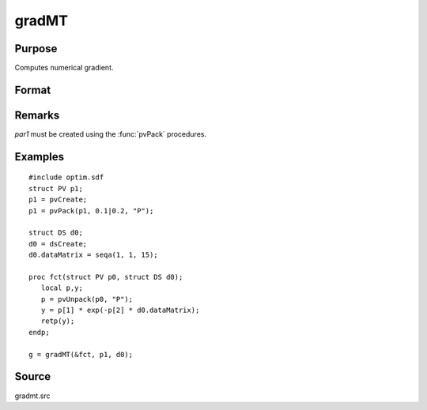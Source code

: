 
gradMT
==============================================

Purpose
----------------

Computes numerical gradient.

Format
----------------
.. function:: gradMT(&fct, par1, data1)

    :param &fct: pointer to procedure returning either Nx1 vector or 1x1 scalar.
    :type &fct: scalar

    :param par1: an instance of structure of type :class:`PV` containing parameter vector at which gradient is to be evaluated
    :type par1: struct


    :param data1: structure of type DS containing any data needed by *fct*
    :type data1: struct

    :returns: **g** (*NxK  or 1xK*) - Jacobian or gradient.

Remarks
-------

*par1* must be created using the :func:`pvPack` procedures.


Examples
----------------

::

    #include optim.sdf
    struct PV p1;
    p1 = pvCreate;
    p1 = pvPack(p1, 0.1|0.2, "P");

    struct DS d0;
    d0 = dsCreate;
    d0.dataMatrix = seqa(1, 1, 15);

    proc fct(struct PV p0, struct DS d0);
       local p,y;
       p = pvUnpack(p0, "P");
       y = p[1] * exp(-p[2] * d0.dataMatrix);
       retp(y);
    endp;

    g = gradMT(&fct, p1, d0);

Source
------

gradmt.src
